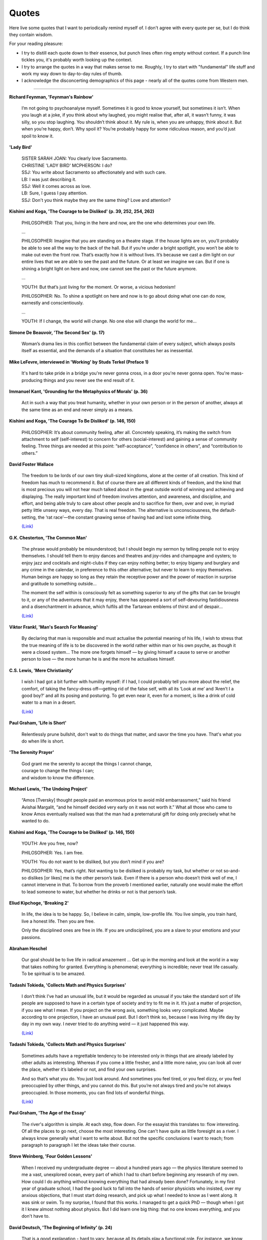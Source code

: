 =======
Quotes
=======

Here live some quotes that I want to periodically remind myself of. I don't agree with every quote per se, but I do think they contain wisdom.

For your reading pleasure:

- I try to distill each quote down to their essence, but punch lines often ring empty without context. If a punch line tickles you, it's probably worth looking up the context.
- I try to arrange the quotes in a way that makes sense to me. Roughly, I try to start with "fundamental" life stuff and work my way down to day-to-day rules of thumb.
- I acknowledge the disconcerting demographics of this page - nearly all of the quotes come from Western men.

--------

**Richard Feynman, 'Feynman's Rainbow'**

	I’m not going to psychoanalyse myself. Sometimes it is good to know yourself, but sometimes it isn’t. When you laugh at a joke, if you think about why laughed, you might realise that, after all, it wasn’t funny, it was silly, so you stop laughing. You shouldn’t think about it. My rule is, when you are unhappy, think about it. But when you’re happy, don’t. Why spoil it? You’re probably happy for some ridiculous reason, and you’d just spoil to know it.

**'Lady Bird'**

	| SISTER SARAH JOAN: You clearly love Sacramento.
	| CHRISTINE 'LADY BIRD' MCPHERSON: I do?
	| SSJ: You write about Sacramento so affectionately and with such care.
	| LB: I was just describing it.
	| SSJ: Well it comes across as love.
	| LB: Sure, I guess I pay attention.
	| SSJ: Don't you think maybe they are the same thing? Love and attention?

**Kishimi and Koga, 'The Courage to be Disliked' (p. 39, 252, 254, 262)**

	PHILOSOPHER: That you, living in the here and now, are the one who determines your own life.

	…

	PHILOSOPHER: Imagine that you are standing on a theatre stage. If the house lights are on, you’ll probably be able to see all the way to the back of the hall. But if you’re under a bright spotlight, you won’t be able to make out even the front row. That’s exactly how it is without lives. It’s because we cast a dim light on our entire lives that we are able to see the past and the future. Or at least we imagine we can. But if one is shining a bright light on here and now, one cannot see the past or the future anymore.

	…

	YOUTH: But that’s just living for the moment. Or worse, a vicious hedonism!

	PHILOSOPHER: No. To shine a spotlight on here and now is to go about doing what one can do now, earnestly and conscientiously.

	…

	YOUTH: If I change, the world will change. No one else will change the world for me…

**Simone De Beauvoir, 'The Second Sex' (p. 17)**

	Woman’s drama lies in this conflict between the fundamental claim of every subject, which always posits itself as essential, and the demands of a situation that constitutes her as inessential.

**Mike LeFevre, interviewed in 'Working' by Studs Terkel (Preface 1)**

  It's hard to take pride in a bridge you're never gonna cross, in a door you're never gonna open. You're mass-producing things and you never see the end result of it.

**Immanuel Kant, 'Grounding for the Metaphysics of Morals' (p. 36)**

	Act in such a way that you treat humanity, whether in your own person or in the person of another, always at the same time as an end and never simply as a means.

**Kishimi and Koga, 'The Courage To Be Disliked' (p. 146, 150)**

	PHILOSOPHER: It’s about community feeling, after all. Concretely speaking, it’s making the switch from attachment to self (self-interest) to concern for others (social-interest) and gaining a sense of community feeling. Three things are needed at this point: “self-acceptance”, “confidence in others”, and “contribution to others.”

**David Foster Wallace**

	The freedom to be lords of our own tiny skull-sized kingdoms, alone at the center of all creation. This kind of freedom has much to recommend it. But of course there are all different kinds of freedom, and the kind that is most precious you will not hear much talked about in the great outside world of winning and achieving and displaying. The really important kind of freedom involves attention, and awareness, and discipline, and effort, and being able truly to care about other people and to sacrifice for them, over and over, in myriad petty little unsexy ways, every day. That is real freedom. The alternative is unconsciousness, the default-setting, the ‘rat race’—the constant gnawing sense of having had and lost some infinite thing.

	`(Link) <https://ttic.uchicago.edu/~kgimpel/etc/phd-advice.pdf>`_

**G.K. Chesterton, 'The Common Man'**

	The phrase would probably be misunderstood; but I should begin my sermon by telling people not to enjoy themselves. I should tell them to enjoy dances and theatres and joy-rides and champagne and oysters; to enjoy jazz and cocktails and night-clubs if they can enjoy nothing better; to enjoy bigamy and burglary and any crime in the calendar, in preference to this other alternative; but never to learn to enjoy themselves. Human beings are happy so long as they retain the receptive power and the power of reaction in surprise and gratitude to something outside...

	The moment the self within is consciously felt as something superior to any of the gifts that can be brought to it, or any of the adventures that it may enjoy, there has appeared a sort of self-devouring fastidiousness and a disenchantment in advance, which fulfils all the Tartarean emblems of thirst and of despair...

	`(Link) <https://ttic.uchicago.edu/~kgimpel/etc/phd-advice.pdf>`_

**Viktor Frankl, 'Man's Search For Meaning'**

	By declaring that man is responsible and must actualise the potential meaning of his life, I wish to stress that the true meaning of life is to be discovered in the world rather within man or his own psyche, as though it were a closed system... The more one forgets himself — by giving himself a cause to serve or another person to love — the more human he is and the more he actualises himself.

**C.S. Lewis, 'Mere Christianity'**

	I wish I had got a bit further with humility myself: if I had, I could probably tell you more about the relief, the comfort, of taking the fancy-dress off—getting rid of the false self, with all its ‘Look at me’ and ‘Aren’t I a good boy?’ and all its posing and posturing. To get even near it, even for a moment, is like a drink of cold water to a man in a desert.

	`(Link) <https://ttic.uchicago.edu/~kgimpel/etc/phd-advice.pdf>`_

**Paul Graham, 'Life is Short'**

	Relentlessly prune bullshit, don't wait to do things that matter, and savor the time you have. That's what you do when life is short.

**'The Serenity Prayer'**

	| God grant me the serenity to accept the things I cannot change,
	| courage to change the things I can;
	| and wisdom to know the difference.

**Michael Lewis, 'The Undoing Project'**

	“Amos [Tversky] thought people paid an enormous price to avoid mild embarrassment,” said his friend Avishai Margalit, “and he himself decided very early on it was not worth it.” What all those who came to know Amos eventually realised was that the man had a preternatural gift for doing only precisely what he wanted to do.

**Kishimi and Koga, 'The Courage to be Disliked' (p. 146, 150)**

	YOUTH: Are you free, now?

	PHILOSOPHER: Yes. I am free.

	YOUTH: You do not want to be disliked, but you don’t mind if you are?

	PHILOSOPHER: Yes, that’s right. Not wanting to be disliked is probably my task, but whether or not so-and-so dislikes [or likes] me is the other person’s task. Even if there is a person who doesn’t think well of me, I cannot intervene in that. To borrow from the proverb I mentioned earlier, naturally one would make the effort to lead someone to water, but whether he drinks or not is that person’s task.

**Eliud Kipchoge, 'Breaking 2'**

	In life, the idea is to be happy. So, I believe in calm, simple, low-profile life. You live simple, you train hard, live a honest life. Then you are free.

	Only the disciplined ones are free in life. If you are undisciplined, you are a slave to your emotions and your passions.

**Abraham Heschel**

	Our goal should be to live life in radical amazement … Get up in the morning and look at the world in a way that takes nothing for granted. Everything is phenomenal; everything is incredible; never treat life casually. To be spiritual is to be amazed.

**Tadashi Tokieda, 'Collects Math and Physics Surprises'**

	I don’t think I’ve had an unusual life, but it would be regarded as unusual if you take the standard sort of life people are supposed to have in a certain type of society and try to fit me in it. It’s just a matter of projection, if you see what I mean. If you project on the wrong axis, something looks very complicated. Maybe according to one projection, I have an unusual past. But I don’t think so, because I was living my life day by day in my own way. I never tried to do anything weird — it just happened this way.

	`(Link) <https://www.quantamagazine.org/tadashi-tokieda-collects-math-and-physics-surprises-20181127/>`_

**Tadashi Tokieda, 'Collects Math and Physics Surprises'**

	Sometimes adults have a regrettable tendency to be interested only in things that are already labeled by other adults as interesting. Whereas if you come a little fresher, and a little more naive, you can look all over the place, whether it’s labeled or not, and find your own surprises.

	And so that’s what you do. You just look around. And sometimes you feel tired, or you feel dizzy, or you feel preoccupied by other things, and you cannot do this. But you’re not always tired and you’re not always preoccupied. In those moments, you can find lots of wonderful things.

	`(Link) <https://www.quantamagazine.org/tadashi-tokieda-collects-math-and-physics-surprises-20181127/>`_

**Paul Graham, 'The Age of the Essay'**

	The river's algorithm is simple. At each step, flow down. For the essayist this translates to: flow interesting. Of all the places to go next, choose the most interesting. One can't have quite as little foresight as a river. I always know generally what I want to write about. But not the specific conclusions I want to reach; from paragraph to paragraph I let the ideas take their course.

**Steve Weinberg, 'Four Golden Lessons'**

	When I received my undergraduate degree — about a hundred years ago — the physics literature seemed to me a vast, unexplored ocean, every part of which I had to chart before beginning any research of my own. How could I do anything without knowing everything that had already been done? Fortunately, in my first year of graduate school, I had the good luck to fall into the hands of senior physicists who insisted, over my anxious objections, that I must start doing research, and pick up what I needed to know as I went along. It was sink or swim. To my surprise, I found that this works. I managed to get a quick PhD — though when I got it I knew almost nothing about physics. But I did learn one big thing: that no one knows everything, and you don't have to.

**David Deutsch, 'The Beginning of Infinity' (p. 24)**

	That is a good explanation - hard to vary, because all its details play a functional role. For instance, we know — and can test independently of our experience of seasons — that surfaces tilted away from radiant heat are heated less than when they are facing it

**David McAllester, 'Generalization and Regularization' (p. 24)**

	A Model Compression Guarantee. Let :math:`|\Phi|` be the number of bits used to represent :math:`\Phi` under some fixed compression scheme.

	Let :math:`P(\Phi) = 2^{- | \Phi | }`. Then:

	:math:`L(\Phi) \leq \frac{10}{9} \Big( \hat{L}(\Phi) + \frac{5 L_{MAX}}{N} \Big( (ln2)|\Phi| + ln \frac{1}{\delta} \Big) \Big)`

**Neal King on Richard Feynman, 'How hard a worker was Richard Feynman?'**

	A colleague of Feynman's from Los Alamos told me that Feynman used to go through the Physical Review every month. For each article, he would first read the abstract, and then think about how the article should end. Then he would check the end of the paper to see if there were any surprises. If there were no surprises, he figured that he had nothing new to learn from the paper, and he'd go on to the next. But if the conclusions of the paper were different than he had guessed from his reading of the abstract, he would take the time to read and study the whole paper.

	`(Link) <https://www.quora.com/How-hard-a-worker-was-Richard-Feynman/answer/Neal-King?share=f68a705f&srid=2Ens>`_

**Freeman Dyson, 'No Ordinary Genius'**

	The Feynman diagram approach to quantum electrodynamics was combining this very pictorial approach with strict adherance to quantum mechanics. And that's what made it so original. Quantum mechanics is generally regarded as a theory of waves. Feynman was able to do it by ignoring the wave aspect completely. The pictures show you just particles traveling along in straight lines. These then were translated into mathematics, but in a very simple fashion, so that once you had the geometrical picture, it was simple to go straight to the answer. And that made his methods very powerful, as compared to the conventional way of doing things, which is much more analytical.

**David McAllester, 'Fundamentals of Deep Learning'**

	Examples confuse me. (Mathematical abstraction can make things clear).

	(Stuff inside parantheses is paraphrased).

**Charles Townes, 'How the Laser Happenned'**

	The late Richard Feynman, a superb physicist, said once as we talked about the laser that the way to tell a great idea is that, when people hear it, they say, 'Gee, I could have thought of that.'

**Charles Townes**

	It's like the beaver told the rabbit as they stared at the Hoover Dam. ‘No, I didn't build it myself. But it's based on an idea of mine!’

**Quote banks I've taken from:**

- `PhD Advice by Kevin Gimpel <https://ttic.uchicago.edu/~kgimpel/etc/phd-advice.pdf>`_
- `Paul Graham <http://paulgraham.com/quo.html>`_
- `Michael Nielsen <http://mnielsen.github.io/notes/quotes/quotes.html>`_
- `Bret Victor <http://worrydream.com/quotes/>`_
